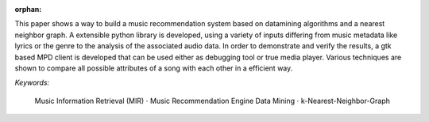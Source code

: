 :orphan:

.. only:: html or text

    Abstract
    ========

This paper shows a way to build a music recommendation system based on
datamining algorithms and a nearest neighbor graph. A extensible python library
is developed, using a variety of inputs differing from music metadata like
lyrics or the genre to the analysis of the associated audio data. In order to
demonstrate and verify the results, a gtk based MPD client is developed that can
be used either as debugging tool or true media player. Various techniques are
shown to compare all possible attributes of a song with each other in a
efficient way.

.. silly hack to get the bullet unicode working:

*Keywords:* 

    Music Information Retrieval (MIR) :math:`\cdot` Music Recommendation Engine
    Data Mining :math:`\cdot` k-Nearest-Neighbor-Graph
